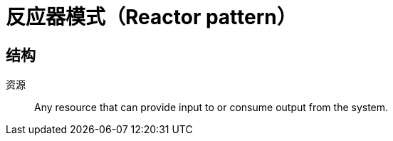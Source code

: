 = 反应器模式（Reactor pattern）

== 结构

资源:: Any resource that can provide input to or consume output from the system.
